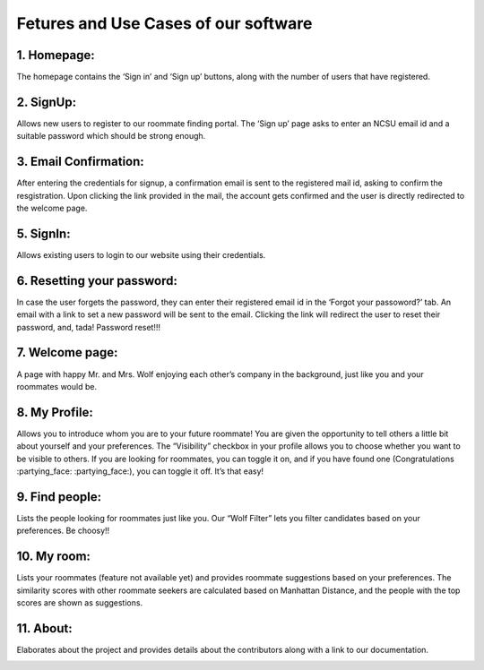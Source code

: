 *************************************
Fetures and Use Cases of our software
*************************************

1. Homepage:
^^^^^^^^^^^^

The homepage contains the ‘Sign in’ and ‘Sign up’ buttons, along with
the number of users that have registered.

.. image:: homepage.png
  :width: 600

2. SignUp:
^^^^^^^^^^

Allows new users to register to our roommate finding portal. The ‘Sign
up’ page asks to enter an NCSU email id and a suitable password which
should be strong enough.

.. image:: signup.png
  :width: 600

3. Email Confirmation:
^^^^^^^^^^^^^^^^^^^^^^

After entering the credentials for signup, a confirmation email is sent
to the registered mail id, asking to confirm the resgistration. Upon
clicking the link provided in the mail, the account gets confirmed and
the user is directly redirected to the welcome page.

.. image:: confirm_account.png
  :width: 600

.. image:: confirm_email.png
  :width: 600

.. image:: account_confirmed.png
  :width: 600

5. SignIn:
^^^^^^^^^^

Allows existing users to login to our website using their credentials.

.. image:: signin.png
  :width: 600

6. Resetting your password:
^^^^^^^^^^^^^^^^^^^^^^^^^^^

In case the user forgets the password, they can enter their registered
email id in the ‘Forgot your passoword?’ tab. An email with a link to
set a new password will be sent to the email. Clicking the link will
redirect the user to reset their password, and, tada! Password reset!!!

.. image:: forgotpwd.png
  :width: 600

.. image:: checkinbox.png
  :width: 600

.. image:: pwdresetemail.png
  :width: 600

.. image:: set_a_new_pwd.png
  :width: 600

.. image:: pwd_reset_complete.png
  :width: 600

7. Welcome page:
^^^^^^^^^^^^^^^^

A page with happy Mr. and Mrs. Wolf enjoying each other’s company in the
background, just like you and your roommates would be.

.. image:: welcome.png
  :width: 600

8. My Profile:
^^^^^^^^^^^^^^

Allows you to introduce whom you are to your future roommate! You are
given the opportunity to tell others a little bit about yourself and
your preferences. The “Visibility” checkbox in your profile allows you
to choose whether you want to be visible to others. If you are looking
for roommates, you can toggle it on, and if you have found one
(Congratulations :partying_face: :partying_face:), you can toggle it
off. It’s that easy!

.. image::profile.png
  :width: 600

9. Find people:
^^^^^^^^^^^^^^^

Lists the people looking for roommates just like you. Our “Wolf Filter”
lets you filter candidates based on your preferences. Be choosy!!

.. image:: findpeople.png
  :width: 600

10. My room:
^^^^^^^^^^^^

Lists your roommates (feature not available yet) and provides roommate
suggestions based on your preferences. The similarity scores with other
roommate seekers are calculated based on Manhattan Distance, and the
people with the top scores are shown as suggestions.

.. image:: myroom.png
  :width: 600

11. About:
^^^^^^^^^^
Elaborates about the project and provides details about the contributors along with a link to our documentation.

.. image:: about.png
  :width: 600
